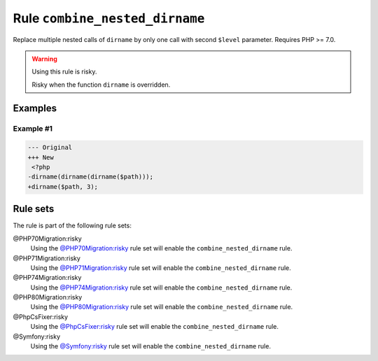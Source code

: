 ===============================
Rule ``combine_nested_dirname``
===============================

Replace multiple nested calls of ``dirname`` by only one call with second
``$level`` parameter. Requires PHP >= 7.0.

.. warning:: Using this rule is risky.

   Risky when the function ``dirname`` is overridden.

Examples
--------

Example #1
~~~~~~~~~~

.. code-block:: diff

   --- Original
   +++ New
    <?php
   -dirname(dirname(dirname($path)));
   +dirname($path, 3);

Rule sets
---------

The rule is part of the following rule sets:

@PHP70Migration:risky
  Using the `@PHP70Migration:risky <./../../ruleSets/PHP70MigrationRisky.rst>`_ rule set will enable the ``combine_nested_dirname`` rule.

@PHP71Migration:risky
  Using the `@PHP71Migration:risky <./../../ruleSets/PHP71MigrationRisky.rst>`_ rule set will enable the ``combine_nested_dirname`` rule.

@PHP74Migration:risky
  Using the `@PHP74Migration:risky <./../../ruleSets/PHP74MigrationRisky.rst>`_ rule set will enable the ``combine_nested_dirname`` rule.

@PHP80Migration:risky
  Using the `@PHP80Migration:risky <./../../ruleSets/PHP80MigrationRisky.rst>`_ rule set will enable the ``combine_nested_dirname`` rule.

@PhpCsFixer:risky
  Using the `@PhpCsFixer:risky <./../../ruleSets/PhpCsFixerRisky.rst>`_ rule set will enable the ``combine_nested_dirname`` rule.

@Symfony:risky
  Using the `@Symfony:risky <./../../ruleSets/SymfonyRisky.rst>`_ rule set will enable the ``combine_nested_dirname`` rule.
